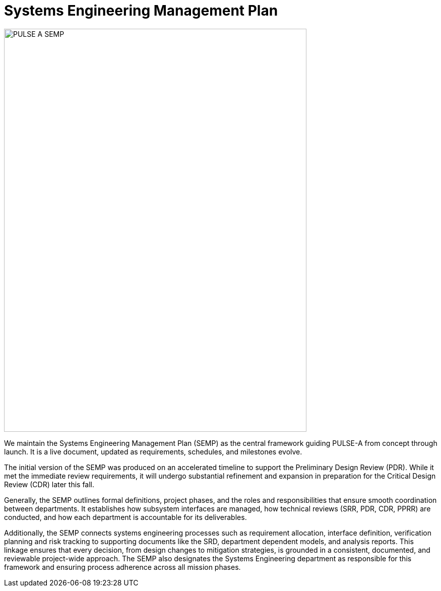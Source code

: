 = Systems Engineering Management Plan

image::assets/PULSE-A SEMP.pdf[width=600,height=800]




We maintain the Systems Engineering Management Plan (SEMP) as the central framework guiding PULSE-A from concept through launch. It is a live document, updated as requirements, schedules, and milestones evolve. 

The initial version of the SEMP was produced on an accelerated timeline to support the Preliminary Design Review (PDR). While it met the immediate review requirements, it will undergo substantial refinement and expansion in preparation for the Critical Design Review (CDR) later this fall.

Generally, the SEMP outlines formal definitions, project phases, and the roles and responsibilities that ensure smooth coordination between departments. It establishes how subsystem interfaces are managed, how technical reviews (SRR, PDR, CDR, PPRR) are conducted, and how each department is accountable for its deliverables.


Additionally, the SEMP connects systems engineering processes such as requirement allocation, interface definition, verification planning and risk tracking to supporting documents like the SRD, department dependent models, and analysis reports. This linkage ensures that every decision, from design changes to mitigation strategies, is grounded in a consistent, documented, and reviewable project-wide approach. The SEMP also designates the Systems Engineering department as responsible for this framework and ensuring process adherence across all mission phases.


